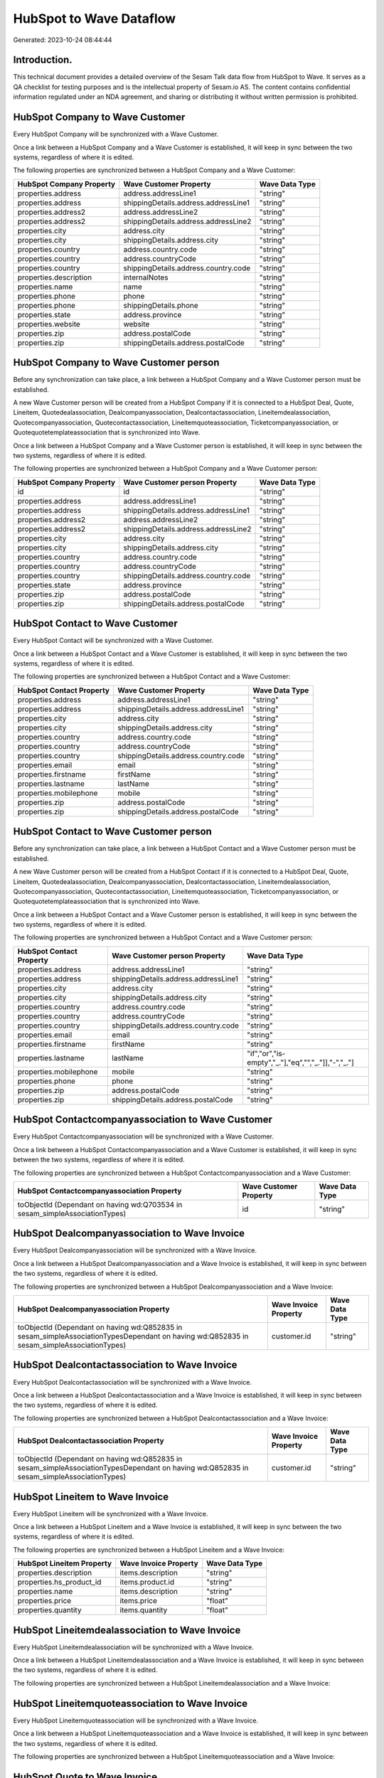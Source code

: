 ========================
HubSpot to Wave Dataflow
========================

Generated: 2023-10-24 08:44:44

Introduction.
------------

This technical document provides a detailed overview of the Sesam Talk data flow from HubSpot to Wave. It serves as a QA checklist for testing purposes and is the intellectual property of Sesam.io AS. The content contains confidential information regulated under an NDA agreement, and sharing or distributing it without written permission is prohibited.

HubSpot Company to Wave Customer
--------------------------------
Every HubSpot Company will be synchronized with a Wave Customer.

Once a link between a HubSpot Company and a Wave Customer is established, it will keep in sync between the two systems, regardless of where it is edited.

The following properties are synchronized between a HubSpot Company and a Wave Customer:

.. list-table::
   :header-rows: 1

   * - HubSpot Company Property
     - Wave Customer Property
     - Wave Data Type
   * - properties.address
     - address.addressLine1
     - "string"
   * - properties.address
     - shippingDetails.address.addressLine1
     - "string"
   * - properties.address2
     - address.addressLine2
     - "string"
   * - properties.address2
     - shippingDetails.address.addressLine2
     - "string"
   * - properties.city
     - address.city
     - "string"
   * - properties.city
     - shippingDetails.address.city
     - "string"
   * - properties.country
     - address.country.code
     - "string"
   * - properties.country
     - address.countryCode
     - "string"
   * - properties.country
     - shippingDetails.address.country.code
     - "string"
   * - properties.description
     - internalNotes
     - "string"
   * - properties.name
     - name
     - "string"
   * - properties.phone
     - phone
     - "string"
   * - properties.phone
     - shippingDetails.phone
     - "string"
   * - properties.state
     - address.province
     - "string"
   * - properties.website
     - website
     - "string"
   * - properties.zip
     - address.postalCode
     - "string"
   * - properties.zip
     - shippingDetails.address.postalCode
     - "string"


HubSpot Company to Wave Customer person
---------------------------------------
Before any synchronization can take place, a link between a HubSpot Company and a Wave Customer person must be established.

A new Wave Customer person will be created from a HubSpot Company if it is connected to a HubSpot Deal, Quote, Lineitem, Quotedealassociation, Dealcompanyassociation, Dealcontactassociation, Lineitemdealassociation, Quotecompanyassociation, Quotecontactassociation, Lineitemquoteassociation, Ticketcompanyassociation, or Quotequotetemplateassociation that is synchronized into Wave.

Once a link between a HubSpot Company and a Wave Customer person is established, it will keep in sync between the two systems, regardless of where it is edited.

The following properties are synchronized between a HubSpot Company and a Wave Customer person:

.. list-table::
   :header-rows: 1

   * - HubSpot Company Property
     - Wave Customer person Property
     - Wave Data Type
   * - id
     - id
     - "string"
   * - properties.address
     - address.addressLine1
     - "string"
   * - properties.address
     - shippingDetails.address.addressLine1
     - "string"
   * - properties.address2
     - address.addressLine2
     - "string"
   * - properties.address2
     - shippingDetails.address.addressLine2
     - "string"
   * - properties.city
     - address.city
     - "string"
   * - properties.city
     - shippingDetails.address.city
     - "string"
   * - properties.country
     - address.country.code
     - "string"
   * - properties.country
     - address.countryCode
     - "string"
   * - properties.country
     - shippingDetails.address.country.code
     - "string"
   * - properties.state
     - address.province
     - "string"
   * - properties.zip
     - address.postalCode
     - "string"
   * - properties.zip
     - shippingDetails.address.postalCode
     - "string"


HubSpot Contact to Wave Customer
--------------------------------
Every HubSpot Contact will be synchronized with a Wave Customer.

Once a link between a HubSpot Contact and a Wave Customer is established, it will keep in sync between the two systems, regardless of where it is edited.

The following properties are synchronized between a HubSpot Contact and a Wave Customer:

.. list-table::
   :header-rows: 1

   * - HubSpot Contact Property
     - Wave Customer Property
     - Wave Data Type
   * - properties.address
     - address.addressLine1
     - "string"
   * - properties.address
     - shippingDetails.address.addressLine1
     - "string"
   * - properties.city
     - address.city
     - "string"
   * - properties.city
     - shippingDetails.address.city
     - "string"
   * - properties.country
     - address.country.code
     - "string"
   * - properties.country
     - address.countryCode
     - "string"
   * - properties.country
     - shippingDetails.address.country.code
     - "string"
   * - properties.email
     - email
     - "string"
   * - properties.firstname
     - firstName
     - "string"
   * - properties.lastname
     - lastName
     - "string"
   * - properties.mobilephone
     - mobile
     - "string"
   * - properties.zip
     - address.postalCode
     - "string"
   * - properties.zip
     - shippingDetails.address.postalCode
     - "string"


HubSpot Contact to Wave Customer person
---------------------------------------
Before any synchronization can take place, a link between a HubSpot Contact and a Wave Customer person must be established.

A new Wave Customer person will be created from a HubSpot Contact if it is connected to a HubSpot Deal, Quote, Lineitem, Quotedealassociation, Dealcompanyassociation, Dealcontactassociation, Lineitemdealassociation, Quotecompanyassociation, Quotecontactassociation, Lineitemquoteassociation, Ticketcompanyassociation, or Quotequotetemplateassociation that is synchronized into Wave.

Once a link between a HubSpot Contact and a Wave Customer person is established, it will keep in sync between the two systems, regardless of where it is edited.

The following properties are synchronized between a HubSpot Contact and a Wave Customer person:

.. list-table::
   :header-rows: 1

   * - HubSpot Contact Property
     - Wave Customer person Property
     - Wave Data Type
   * - properties.address
     - address.addressLine1
     - "string"
   * - properties.address
     - shippingDetails.address.addressLine1
     - "string"
   * - properties.city
     - address.city
     - "string"
   * - properties.city
     - shippingDetails.address.city
     - "string"
   * - properties.country
     - address.country.code
     - "string"
   * - properties.country
     - address.countryCode
     - "string"
   * - properties.country
     - shippingDetails.address.country.code
     - "string"
   * - properties.email
     - email
     - "string"
   * - properties.firstname
     - firstName
     - "string"
   * - properties.lastname
     - lastName
     - "if","or","is-empty","_."],"eq","","_."]],"-","_."]
   * - properties.mobilephone
     - mobile
     - "string"
   * - properties.phone
     - phone
     - "string"
   * - properties.zip
     - address.postalCode
     - "string"
   * - properties.zip
     - shippingDetails.address.postalCode
     - "string"


HubSpot Contactcompanyassociation to Wave Customer
--------------------------------------------------
Every HubSpot Contactcompanyassociation will be synchronized with a Wave Customer.

Once a link between a HubSpot Contactcompanyassociation and a Wave Customer is established, it will keep in sync between the two systems, regardless of where it is edited.

The following properties are synchronized between a HubSpot Contactcompanyassociation and a Wave Customer:

.. list-table::
   :header-rows: 1

   * - HubSpot Contactcompanyassociation Property
     - Wave Customer Property
     - Wave Data Type
   * - toObjectId (Dependant on having wd:Q703534 in sesam_simpleAssociationTypes)
     - id
     - "string"


HubSpot Dealcompanyassociation to Wave Invoice
----------------------------------------------
Every HubSpot Dealcompanyassociation will be synchronized with a Wave Invoice.

Once a link between a HubSpot Dealcompanyassociation and a Wave Invoice is established, it will keep in sync between the two systems, regardless of where it is edited.

The following properties are synchronized between a HubSpot Dealcompanyassociation and a Wave Invoice:

.. list-table::
   :header-rows: 1

   * - HubSpot Dealcompanyassociation Property
     - Wave Invoice Property
     - Wave Data Type
   * - toObjectId (Dependant on having wd:Q852835 in sesam_simpleAssociationTypesDependant on having wd:Q852835 in sesam_simpleAssociationTypes)
     - customer.id
     - "string"


HubSpot Dealcontactassociation to Wave Invoice
----------------------------------------------
Every HubSpot Dealcontactassociation will be synchronized with a Wave Invoice.

Once a link between a HubSpot Dealcontactassociation and a Wave Invoice is established, it will keep in sync between the two systems, regardless of where it is edited.

The following properties are synchronized between a HubSpot Dealcontactassociation and a Wave Invoice:

.. list-table::
   :header-rows: 1

   * - HubSpot Dealcontactassociation Property
     - Wave Invoice Property
     - Wave Data Type
   * - toObjectId (Dependant on having wd:Q852835 in sesam_simpleAssociationTypesDependant on having wd:Q852835 in sesam_simpleAssociationTypes)
     - customer.id
     - "string"


HubSpot Lineitem to Wave Invoice
--------------------------------
Every HubSpot Lineitem will be synchronized with a Wave Invoice.

Once a link between a HubSpot Lineitem and a Wave Invoice is established, it will keep in sync between the two systems, regardless of where it is edited.

The following properties are synchronized between a HubSpot Lineitem and a Wave Invoice:

.. list-table::
   :header-rows: 1

   * - HubSpot Lineitem Property
     - Wave Invoice Property
     - Wave Data Type
   * - properties.description
     - items.description
     - "string"
   * - properties.hs_product_id
     - items.product.id
     - "string"
   * - properties.name
     - items.description
     - "string"
   * - properties.price
     - items.price
     - "float"
   * - properties.quantity
     - items.quantity
     - "float"


HubSpot Lineitemdealassociation to Wave Invoice
-----------------------------------------------
Every HubSpot Lineitemdealassociation will be synchronized with a Wave Invoice.

Once a link between a HubSpot Lineitemdealassociation and a Wave Invoice is established, it will keep in sync between the two systems, regardless of where it is edited.

The following properties are synchronized between a HubSpot Lineitemdealassociation and a Wave Invoice:

.. list-table::
   :header-rows: 1

   * - HubSpot Lineitemdealassociation Property
     - Wave Invoice Property
     - Wave Data Type


HubSpot Lineitemquoteassociation to Wave Invoice
------------------------------------------------
Every HubSpot Lineitemquoteassociation will be synchronized with a Wave Invoice.

Once a link between a HubSpot Lineitemquoteassociation and a Wave Invoice is established, it will keep in sync between the two systems, regardless of where it is edited.

The following properties are synchronized between a HubSpot Lineitemquoteassociation and a Wave Invoice:

.. list-table::
   :header-rows: 1

   * - HubSpot Lineitemquoteassociation Property
     - Wave Invoice Property
     - Wave Data Type


HubSpot Quote to Wave Invoice
-----------------------------
Every HubSpot Quote will be synchronized with a Wave Invoice.

Once a link between a HubSpot Quote and a Wave Invoice is established, it will keep in sync between the two systems, regardless of where it is edited.

The following properties are synchronized between a HubSpot Quote and a Wave Invoice:

.. list-table::
   :header-rows: 1

   * - HubSpot Quote Property
     - Wave Invoice Property
     - Wave Data Type
   * - associations.companies.results.id
     - customer.id
     - "string"
   * - associations.contacts.results.id
     - customer.id
     - "string"
   * - properties.hs_title
     - title
     - "string"


HubSpot Quotecompanyassociation to Wave Invoice
-----------------------------------------------
Every HubSpot Quotecompanyassociation will be synchronized with a Wave Invoice.

Once a link between a HubSpot Quotecompanyassociation and a Wave Invoice is established, it will keep in sync between the two systems, regardless of where it is edited.

The following properties are synchronized between a HubSpot Quotecompanyassociation and a Wave Invoice:

.. list-table::
   :header-rows: 1

   * - HubSpot Quotecompanyassociation Property
     - Wave Invoice Property
     - Wave Data Type
   * - toObjectId (Dependant on having wd:Q852835 in sesam_simpleAssociationTypesDependant on having wd:Q852835 in sesam_simpleAssociationTypes)
     - customer.id
     - "string"


HubSpot Quotecontactassociation to Wave Invoice
-----------------------------------------------
Every HubSpot Quotecontactassociation will be synchronized with a Wave Invoice.

Once a link between a HubSpot Quotecontactassociation and a Wave Invoice is established, it will keep in sync between the two systems, regardless of where it is edited.

The following properties are synchronized between a HubSpot Quotecontactassociation and a Wave Invoice:

.. list-table::
   :header-rows: 1

   * - HubSpot Quotecontactassociation Property
     - Wave Invoice Property
     - Wave Data Type
   * - toObjectId (Dependant on having wd:Q852835 in sesam_simpleAssociationTypesDependant on having wd:Q852835 in sesam_simpleAssociationTypes)
     - customer.id
     - "string"


HubSpot Quotedealassociation to Wave Invoice
--------------------------------------------
Every HubSpot Quotedealassociation will be synchronized with a Wave Invoice.

Once a link between a HubSpot Quotedealassociation and a Wave Invoice is established, it will keep in sync between the two systems, regardless of where it is edited.

The following properties are synchronized between a HubSpot Quotedealassociation and a Wave Invoice:

.. list-table::
   :header-rows: 1

   * - HubSpot Quotedealassociation Property
     - Wave Invoice Property
     - Wave Data Type


HubSpot Quotequotetemplateassociation to Wave Invoice
-----------------------------------------------------
Every HubSpot Quotequotetemplateassociation will be synchronized with a Wave Invoice.

Once a link between a HubSpot Quotequotetemplateassociation and a Wave Invoice is established, it will keep in sync between the two systems, regardless of where it is edited.

The following properties are synchronized between a HubSpot Quotequotetemplateassociation and a Wave Invoice:

.. list-table::
   :header-rows: 1

   * - HubSpot Quotequotetemplateassociation Property
     - Wave Invoice Property
     - Wave Data Type


HubSpot Ticketcompanyassociation to Wave Invoice
------------------------------------------------
Every HubSpot Ticketcompanyassociation will be synchronized with a Wave Invoice.

Once a link between a HubSpot Ticketcompanyassociation and a Wave Invoice is established, it will keep in sync between the two systems, regardless of where it is edited.

The following properties are synchronized between a HubSpot Ticketcompanyassociation and a Wave Invoice:

.. list-table::
   :header-rows: 1

   * - HubSpot Ticketcompanyassociation Property
     - Wave Invoice Property
     - Wave Data Type
   * - toObjectId (Dependant on having wd:Q852835 in sesam_simpleAssociationTypesDependant on having wd:Q852835 in sesam_simpleAssociationTypes)
     - customer.id
     - "string"


HubSpot User to Wave Customer
-----------------------------
Every HubSpot User will be synchronized with a Wave Customer.

Once a link between a HubSpot User and a Wave Customer is established, it will keep in sync between the two systems, regardless of where it is edited.

The following properties are synchronized between a HubSpot User and a Wave Customer:

.. list-table::
   :header-rows: 1

   * - HubSpot User Property
     - Wave Customer Property
     - Wave Data Type


HubSpot Deal to Wave Invoice
----------------------------
When a HubSpot Deal has a 100% probability of beeing sold, it  will be synchronized with a Wave Invoice.

Once a link between a HubSpot Deal and a Wave Invoice is established, it will keep in sync between the two systems, regardless of where it is edited.

The following properties are synchronized between a HubSpot Deal and a Wave Invoice:

.. list-table::
   :header-rows: 1

   * - HubSpot Deal Property
     - Wave Invoice Property
     - Wave Data Type
   * - properties.deal_currency_code
     - currency.code
     - "string"
   * - properties.dealname
     - memo
     - "string"
   * - properties.description
     - memo
     - "string"


HubSpot Product to Wave Product
-------------------------------
Every HubSpot Product will be synchronized with a Wave Product.

Once a link between a HubSpot Product and a Wave Product is established, it will keep in sync between the two systems, regardless of where it is edited.

The following properties are synchronized between a HubSpot Product and a Wave Product:

.. list-table::
   :header-rows: 1

   * - HubSpot Product Property
     - Wave Product Property
     - Wave Data Type
   * - properties.description
     - description
     - "string"
   * - properties.name
     - name
     - "string"
   * - properties.price
     - unitPrice
     - "string"

